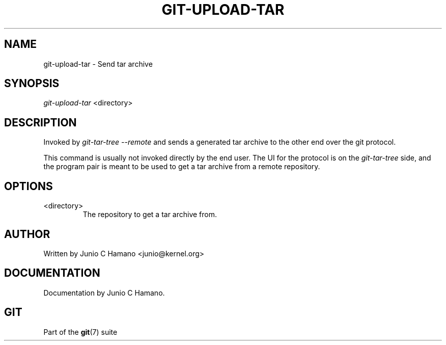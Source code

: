 .\"Generated by db2man.xsl. Don't modify this, modify the source.
.de Sh \" Subsection
.br
.if t .Sp
.ne 5
.PP
\fB\\$1\fR
.PP
..
.de Sp \" Vertical space (when we can't use .PP)
.if t .sp .5v
.if n .sp
..
.de Ip \" List item
.br
.ie \\n(.$>=3 .ne \\$3
.el .ne 3
.IP "\\$1" \\$2
..
.TH "GIT-UPLOAD-TAR" 1 "" "" ""
.SH NAME
git-upload-tar \- Send tar archive
.SH "SYNOPSIS"


\fIgit\-upload\-tar\fR <directory>

.SH "DESCRIPTION"


Invoked by \fIgit\-tar\-tree \-\-remote\fR and sends a generated tar archive to the other end over the git protocol\&.


This command is usually not invoked directly by the end user\&. The UI for the protocol is on the \fIgit\-tar\-tree\fR side, and the program pair is meant to be used to get a tar archive from a remote repository\&.

.SH "OPTIONS"

.TP
<directory>
The repository to get a tar archive from\&.

.SH "AUTHOR"


Written by Junio C Hamano <junio@kernel\&.org>

.SH "DOCUMENTATION"


Documentation by Junio C Hamano\&.

.SH "GIT"


Part of the \fBgit\fR(7) suite

